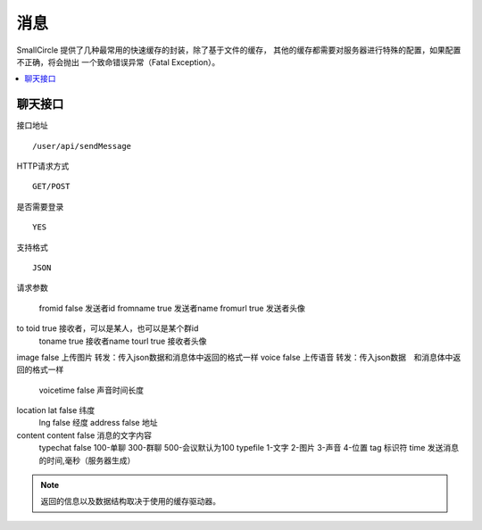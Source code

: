 ##############
消息
##############

SmallCircle 提供了几种最常用的快速缓存的封装，除了基于文件的缓存，
其他的缓存都需要对服务器进行特殊的配置，如果配置不正确，将会抛出
一个致命错误异常（Fatal Exception）。

.. contents::
  :local:

.. raw:: html

  <div class="custom-index container"></div>

*************
聊天接口
*************

接口地址

::

	/user/api/sendMessage

HTTP请求方式
::
	GET/POST

是否需要登录
::	
	YES

支持格式
::
	JSON

请求参数


				
	fromid	false		发送者id
	fromname	true		发送者name
	fromurl	true		发送者头像
to	toid	true		接收者，可以是某人，也可以是某个群id
	toname	true		接收者name
	tourl	true		接收者头像
image		false		上传图片 转发：传入json数据和消息体中返回的格式一样
voice		false		上传语音 转发：传入json数据　和消息体中返回的格式一样
	voicetime	false		声音时间长度
location	lat	false		纬度
	lng	false		经度
	address	false		地址
content	content	false		消息的文字内容
	typechat	false		100-单聊 300-群聊 500-会议默认为100
	typefile			1-文字 2-图片 3-声音 4-位置
	tag			标识符
	time			发送消息的时间,毫秒（服务器生成）




+------------+------------+-----------+-----------+
| 参数        | 必选        | 类型       |  说明     |
+============+============+===========+===========+
| from       | column 2   | column 3  |           |
+------------+------------+-----------+-----------+
| body row 2 | Cells may span columns.|           |
+------------+------------+-----------+-----------+
| body row 3 | Cells may  | - Cells   |           |
+------------+ span rows. | - contain |           |
| body row 4 |            | - blocks. |           |
+------------+------------+-----------+-----------+

.. note:: 返回的信息以及数据结构取决于使用的缓存驱动器。


